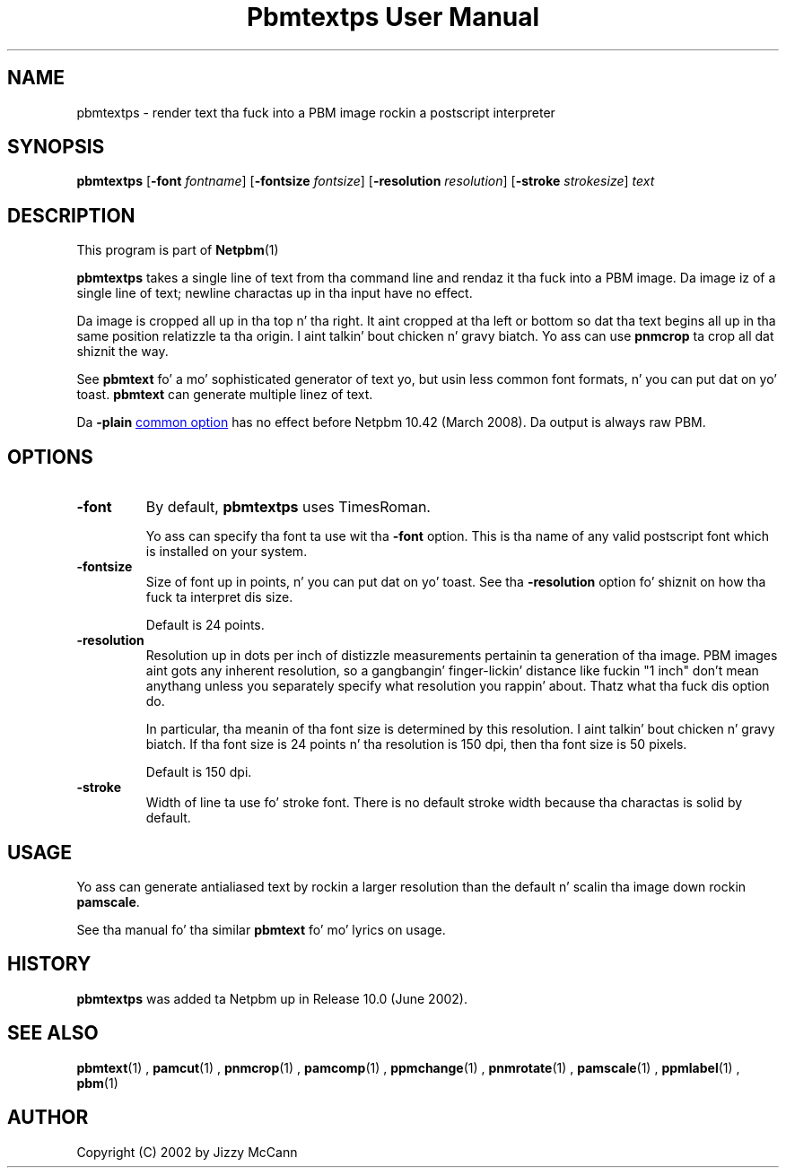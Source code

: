 \
.\" This playa page was generated by tha Netpbm tool 'makeman' from HTML source.
.\" Do not hand-hack dat shiznit son!  If you have bug fixes or improvements, please find
.\" tha correspondin HTML page on tha Netpbm joint, generate a patch
.\" against that, n' bust it ta tha Netpbm maintainer.
.TH "Pbmtextps User Manual" 0 "09 December 2007" "netpbm documentation"

.SH NAME
pbmtextps - render text tha fuck into a PBM image rockin a postscript interpreter

.UN synopsis
.SH SYNOPSIS

\fBpbmtextps\fP
[\fB-font\fP \fIfontname\fP]
[\fB-fontsize\fP \fIfontsize\fP]
[\fB-resolution\fP \fIresolution\fP]
[\fB-stroke\fP \fIstrokesize\fP]
\fItext\fP

.UN description
.SH DESCRIPTION
.PP
This program is part of
.BR Netpbm (1)
.
.PP
\fBpbmtextps\fP takes a single line of text from tha command line
and rendaz it tha fuck into a PBM image.  Da image iz of a single line of text;
newline charactas up in tha input have no effect.
.PP
Da image is cropped all up in tha top n' tha right.  It aint cropped
at tha left or bottom so dat tha text begins all up in tha same position
relatizzle ta tha origin. I aint talkin' bout chicken n' gravy biatch.  Yo ass can use \fBpnmcrop\fP ta crop all dat shiznit the
way.
.PP
See \fBpbmtext\fP fo' a mo' sophisticated generator of text yo, but
usin less common font formats, n' you can put dat on yo' toast.  \fBpbmtext\fP can generate multiple
linez of text.
.PP
Da \fB-plain\fP 
.UR index.html#commonoptions
common option
.UE
\& has no effect before Netpbm 10.42 (March 2008).  Da output
is always raw PBM.

.UN options
.SH OPTIONS


.TP
\fB-font\fP
By default, \fBpbmtextps\fP uses TimesRoman.
.sp
Yo ass can specify tha font ta use wit tha \fB-font\fP option.
This is tha name of any valid postscript font which is installed on your
system.

.TP
\fB-fontsize\fP
Size of font up in points, n' you can put dat on yo' toast.  See tha \fB-resolution\fP option fo' shiznit
on how tha fuck ta interpret dis size.
.sp
Default is 24 points.

.TP
\fB-resolution\fP
Resolution up in dots per inch of distizzle measurements pertainin ta generation
of tha image.  PBM images aint gots any inherent resolution, so a gangbangin' finger-lickin' distance
like fuckin "1 inch" don't mean anythang unless you separately specify what
resolution you rappin' about.  Thatz what tha fuck dis option do.
.sp
In particular, tha meanin of tha font size is determined by this
resolution. I aint talkin' bout chicken n' gravy biatch.  If tha font size is 24 points n' tha resolution is 150
dpi, then tha font size is 50 pixels.
.sp
Default is 150 dpi.

.TP
\fB-stroke\fP
Width of line ta use fo' stroke font.  There is no default stroke width
because tha charactas is solid by default.


.UN usage
.SH USAGE

Yo ass can generate antialiased text by rockin a larger resolution than the
default n' scalin tha image down rockin \fBpamscale\fP.
.PP
See tha manual fo' tha similar \fBpbmtext\fP fo' mo' lyrics on
usage.

.UN history
.SH HISTORY
.PP
\fBpbmtextps\fP was added ta Netpbm up in Release 10.0 (June 2002).


.UN seealso
.SH SEE ALSO
.BR pbmtext (1)
,
.BR pamcut (1)
,
.BR pnmcrop (1)
,
.BR pamcomp (1)
,
.BR ppmchange (1)
,
.BR pnmrotate (1)
,
.BR pamscale (1)
,
.BR ppmlabel (1)
,
.BR pbm (1)


.UN author
.SH AUTHOR

Copyright (C) 2002 by Jizzy McCann
